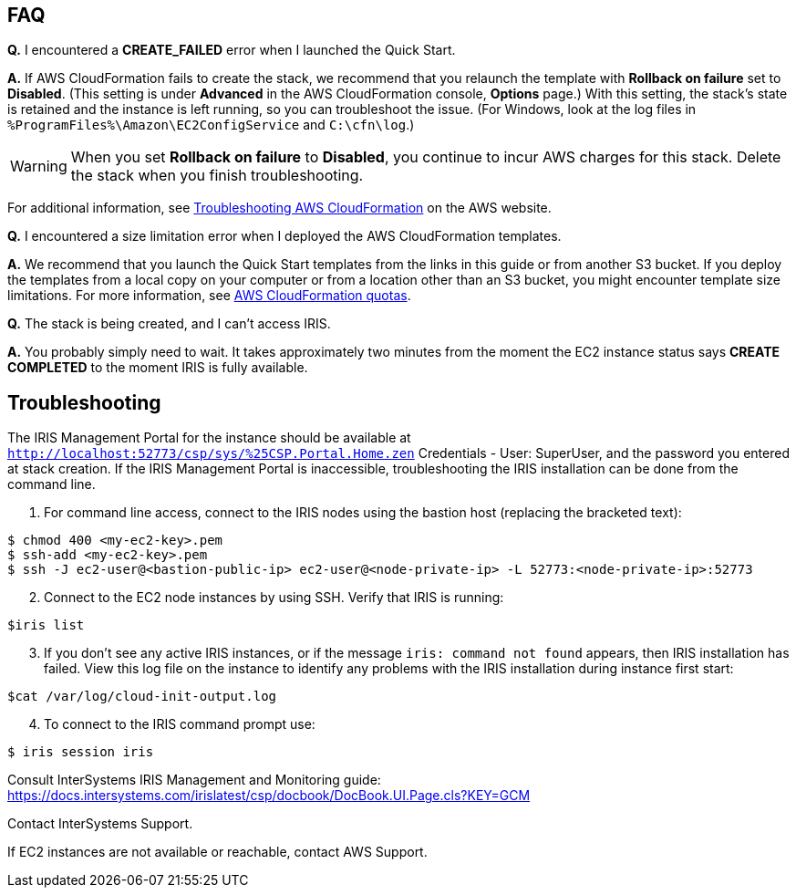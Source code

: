 // Add any tips or answers to anticipated questions. This could include the following troubleshooting information. If you don’t have any other Q&A to add, change “FAQ” to “Troubleshooting.”

== FAQ

*Q.* I encountered a *CREATE_FAILED* error when I launched the Quick Start.

*A.* If AWS CloudFormation fails to create the stack, we recommend that you relaunch the template with *Rollback on failure* set to *Disabled*. (This setting is under *Advanced* in the AWS CloudFormation console, *Options* page.) With this setting, the stack’s state is retained and the instance is left running, so you can troubleshoot the issue. (For Windows, look at the log files in `%ProgramFiles%\Amazon\EC2ConfigService` and `C:\cfn\log`.)
// If you’re deploying on Linux instances, provide the location for log files on Linux, or omit this sentence.

WARNING: When you set *Rollback on failure* to *Disabled*, you continue to incur AWS charges for this stack. Delete the stack when you finish troubleshooting.

For additional information, see https://docs.aws.amazon.com/AWSCloudFormation/latest/UserGuide/troubleshooting.html[Troubleshooting AWS CloudFormation^] on the AWS website.

*Q.* I encountered a size limitation error when I deployed the AWS CloudFormation templates.

*A.* We recommend that you launch the Quick Start templates from the links in this guide or from another S3 bucket. If you deploy the templates from a local copy on your computer or from a location other than an S3 bucket, you might encounter template size limitations. For more information, see http://docs.aws.amazon.com/AWSCloudFormation/latest/UserGuide/cloudformation-limits.html[AWS CloudFormation quotas^].

*Q.* The stack is being created, and I can't access IRIS.

*A.* You probably simply need to wait. It takes approximately two minutes from the moment the EC2 instance status says **CREATE COMPLETED** to the moment IRIS is fully available. 


== Troubleshooting

The IRIS Management Portal for the instance should be available at `http://localhost:52773/csp/sys/%25CSP.Portal.Home.zen` Credentials - User: SuperUser, and the password you entered at stack creation.
If the IRIS Management Portal is inaccessible, troubleshooting the IRIS installation can be done from the command line.

1. For command line access, connect to the IRIS nodes using the bastion host (replacing the bracketed text):

[source,bash]
----
$ chmod 400 <my-ec2-key>.pem
$ ssh-add <my-ec2-key>.pem
$ ssh -J ec2-user@<bastion-public-ip> ec2-user@<node-private-ip> -L 52773:<node-private-ip>:52773
----

[start=2]
2. Connect to the EC2 node instances by using SSH. Verify that IRIS is running:

[source,bash]
$iris list

[start=3]
3. If you don't see any active IRIS instances, or if the message `iris: command not found` appears, then IRIS installation has failed. View this log file on the instance to identify any problems with the IRIS installation during instance first start:

[source,bash]
$cat /var/log/cloud-init-output.log

[start=4]
4. To connect to the IRIS command prompt use:

[source,bash]
$ iris session iris

Consult InterSystems IRIS Management and Monitoring guide: https://docs.intersystems.com/irislatest/csp/docbook/DocBook.UI.Page.cls?KEY=GCM

Contact InterSystems Support.

If EC2 instances are not available or reachable, contact AWS Support. 